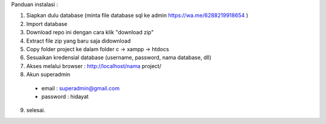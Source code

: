 Panduan instalasi :

1. Siapkan dulu database (minta file database sql ke admin https://wa.me/6288219918654 )

2. Import database

3. Download repo ini dengan cara klik "download zip"
4. Extract file zip yang baru saja didownload
5. Copy folder project ke dalam folder c -> xampp -> htdocs
6. Sesuaikan kredensial database (username, password, nama database, dll)
7. Akses melalui browser : http://localhost/nama project/
8. Akun superadmin
  - email : superadmin@gmail.com
  - password : hidayat

9. selesai.
